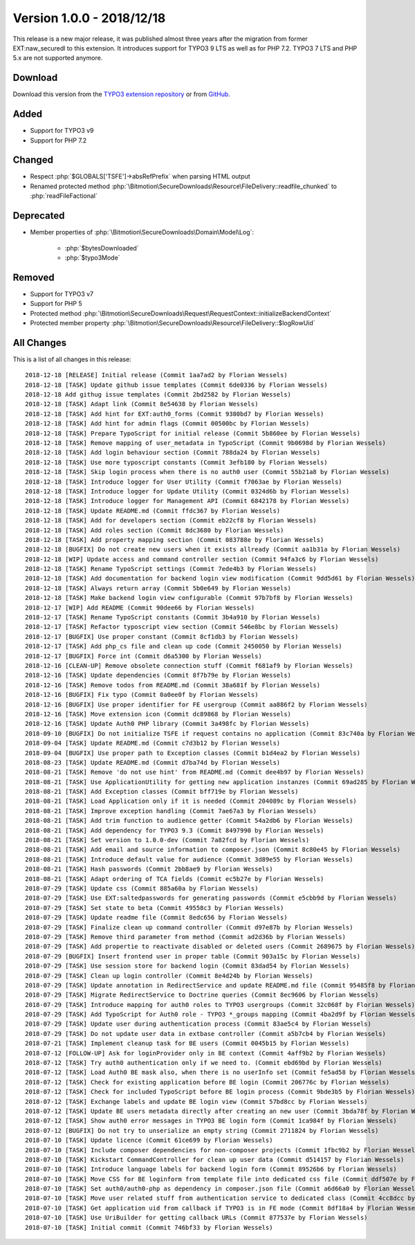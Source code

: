 ﻿.. include:: ../../Includes.txt

==========================
Version 1.0.0 - 2018/12/18
==========================

This release is a new major release, it was published almost three years after the migration from former EXT:naw_securedl to this
extension. It introduces support for TYPO3 9 LTS as well as for PHP 7.2. TYPO3 7 LTS and PHP 5.x are not supported anymore.

Download
========

Download this version from the `TYPO3 extension repository <https://extensions.typo3.org/extension/auth0/>`__ or from
`GitHub <https://github.com/bitmotion/auth0-for-typo3/releases/tag/1.0.0>`__.

Added
=====

* Support for TYPO3 v9
* Support for PHP 7.2

Changed
=======

* Respect :php:`$GLOBALS['TSFE']->absRefPrefix` when parsing HTML output
* Renamed protected method :php:`\Bitmotion\SecureDownloads\Resource\FileDelivery::readfile_chunked` to :php:`readFileFactional`

Deprecated
==========

* Member properties of :php:`\Bitmotion\SecureDownloads\Domain\Model\Log`:

   * :php:`$bytesDownloaded`
   * :php:`$typo3Mode`

Removed
=======

* Support for TYPO3 v7
* Support for PHP 5
* Protected method :php:`\Bitmotion\SecureDownloads\Request\RequestContext::initializeBackendContext`
* Protected member property :php:`\Bitmotion\SecureDownloads\Resource\FileDelivery::$logRowUid`

All Changes
===========

This is a list of all changes in this release::

   2018-12-18 [RELEASE] Initial release (Commit 1aa7ad2 by Florian Wessels)
   2018-12-18 [TASK] Update github issue templates (Commit 6de0336 by Florian Wessels)
   2018-12-18 Add githug issue templates (Commit 2bd2582 by Florian Wessels)
   2018-12-18 [TASK] Adapt link (Commit 8e54638 by Florian Wessels)
   2018-12-18 [TASK] Add hint for EXT:auth0_forms (Commit 9380bd7 by Florian Wessels)
   2018-12-18 [TASK] Add hint for admin flags (Commit 00500bc by Florian Wessels)
   2018-12-18 [TASK] Prepare TypoScript for initial release (Commit 5b860ee by Florian Wessels)
   2018-12-18 [TASK] Remove mapping of user_metadata in TypoScript (Commit 9b0698d by Florian Wessels)
   2018-12-18 [TASK] Add login behaviour section (Commit 788da24 by Florian Wessels)
   2018-12-18 [TASK] Use more typoscript constants (Commit 3efb180 by Florian Wessels)
   2018-12-18 [TASK] Skip login process when there is no auth0 user (Commit 55b21a8 by Florian Wessels)
   2018-12-18 [TASK] Introduce logger for User Utility (Commit f7063ae by Florian Wessels)
   2018-12-18 [TASK] Introduce logger for Update Utility (Commit 0324d6b by Florian Wessels)
   2018-12-18 [TASK] Introduce logger for Management API (Commit 6842178 by Florian Wessels)
   2018-12-18 [TASK] Update README.md (Commit ffdc367 by Florian Wessels)
   2018-12-18 [TASK] Add for developers section (Commit eb22cf8 by Florian Wessels)
   2018-12-18 [TASK] Add roles section (Commit 8dc3680 by Florian Wessels)
   2018-12-18 [TASK] Add property mapping section (Commit 083788e by Florian Wessels)
   2018-12-18 [BUGFIX] Do not create new users when it exists allready (Commit aa1b31a by Florian Wessels)
   2018-12-18 [WIP] Update access and command controller section (Commit 94fa3c6 by Florian Wessels)
   2018-12-18 [TASK] Rename TypoScript settings (Commit 7ede4b3 by Florian Wessels)
   2018-12-18 [TASK] Add documentation for backend login view modification (Commit 9dd5d61 by Florian Wessels)
   2018-12-18 [TASK] Always return array (Commit 5b0e649 by Florian Wessels)
   2018-12-18 [TASK] Make backend login view configurable (Commit 97b7bf8 by Florian Wessels)
   2018-12-17 [WIP] Add README (Commit 90dee66 by Florian Wessels)
   2018-12-17 [TASK] Rename TypoScript constants (Commit 3b4a910 by Florian Wessels)
   2018-12-17 [TASK] Refactor typoscript view section (Commit 546e8bc by Florian Wessels)
   2018-12-17 [BUGFIX] Use proper constant (Commit 8cf1db3 by Florian Wessels)
   2018-12-17 [TASK] Add php_cs file and clean up code (Commit 2450050 by Florian Wessels)
   2018-12-17 [BUGFIX] Force int (Commit d6a5300 by Florian Wessels)
   2018-12-16 [CLEAN-UP] Remove obsolete connection stuff (Commit f681af9 by Florian Wessels)
   2018-12-16 [TASK] Update dependencies (Commit 8f7b79e by Florian Wessels)
   2018-12-16 [TASK] Remove todos from README.md (Commit 38a681f by Florian Wessels)
   2018-12-16 [BUGFIX] Fix typo (Commit 0a0ee0f by Florian Wessels)
   2018-12-16 [BUGFIX] Use proper identifier for FE usergroup (Commit aa886f2 by Florian Wessels)
   2018-12-16 [TASK] Move extension icon (Commit dc89868 by Florian Wessels)
   2018-12-16 [TASK] Update Auth0 PHP library (Commit 3a498fc by Florian Wessels)
   2018-09-10 [BUGFIX] Do not initialize TSFE if request contains no application (Commit 83c740a by Florian Wessels)
   2018-09-04 [TASK] Update README.md (Commit c7d3b12 by Florian Wessels)
   2018-09-04 [BUGFIX] Use proper path to Exception classes (Commit b1d4ea2 by Florian Wessels)
   2018-08-23 [TASK] Update README.md (Commit d7ba74d by Florian Wessels)
   2018-08-21 [TASK] Remove 'do not use hint' from README.md (Commit dee4b97 by Florian Wessels)
   2018-08-21 [TASK] Use ApplicationUtility for getting new application instanzes (Commit 69ad285 by Florian Wessels)
   2018-08-21 [TASK] Add Exception classes (Commit bff719e by Florian Wessels)
   2018-08-21 [TASK] Load Application only if it is needed (Commit 204089c by Florian Wessels)
   2018-08-21 [TASK] Improve exception handling (Commit 7ae67a3 by Florian Wessels)
   2018-08-21 [TASK] Add trim function to audience getter (Commit 54a2db6 by Florian Wessels)
   2018-08-21 [TASK] Add dependency for TYPO3 9.3 (Commit 8497990 by Florian Wessels)
   2018-08-21 [TASK] Set version to 1.0.0-dev (Commit 7a82fcd by Florian Wessels)
   2018-08-21 [TASK] Add email and source information to composer.json (Commit 8c80e45 by Florian Wessels)
   2018-08-21 [TASK] Introduce default value for audience (Commit 3d89e55 by Florian Wessels)
   2018-08-21 [TASK] Hash passwords (Commit 2bb8ae9 by Florian Wessels)
   2018-08-21 [TASK] Adapt ordering of TCA fields (Commit ec5b27e by Florian Wessels)
   2018-07-29 [TASK] Update css (Commit 885a60a by Florian Wessels)
   2018-07-29 [TASK] Use EXT:saltedpasswords for generating passwords (Commit e5cbb9d by Florian Wessels)
   2018-07-29 [TASK] Set state to beta (Commit 49558c3 by Florian Wessels)
   2018-07-29 [TASK] Update readme file (Commit 8edc656 by Florian Wessels)
   2018-07-29 [TASK] Finalize clean up command controller (Commit d97e87b by Florian Wessels)
   2018-07-29 [TASK] Remove third parameter from method (Commit ad2d36b by Florian Wessels)
   2018-07-29 [TASK] Add propertie to reactivate disabled or deleted users (Commit 2689675 by Florian Wessels)
   2018-07-29 [BUGFIX] Insert frontend user in proper table (Commit 903a15c by Florian Wessels)
   2018-07-29 [TASK] Use session store for backend login (Commit 83dad54 by Florian Wessels)
   2018-07-29 [TASK] Clean up login controller (Commit 8e4d24b by Florian Wessels)
   2018-07-29 [TASK] Update annotation in RedirectService and update README.md file (Commit 95485f8 by Florian Wessels)
   2018-07-29 [TASK] Migrate RedirectService to Doctrine queries (Commit 8ec9606 by Florian Wessels)
   2018-07-29 [TASK] Introduce mapping for auth0 roles to TYPO3 usergroups (Commit 32c068f by Florian Wessels)
   2018-07-29 [TASK] Add TypoScript for Auth0 role - TYPO3 *_groups mapping (Commit 4ba2d9f by Florian Wessels)
   2018-07-29 [TASK] Update user during authentication process (Commit 83ae5c4 by Florian Wessels)
   2018-07-29 [TASK] Do not update user data in extbase controller (Commit a5b7cb4 by Florian Wessels)
   2018-07-21 [TASK] Implement cleanup task for BE users (Commit 0045b15 by Florian Wessels)
   2018-07-12 [FOLLOW-UP] Ask for loginProvider only in BE context (Commit 4aff9b2 by Florian Wessels)
   2018-07-12 [TASK] Try auth0 authentication only if we need to. (Commit ebd69bd by Florian Wessels)
   2018-07-12 [TASK] Load Auth0 BE mask also, when there is no userInfo set (Commit fe5ad58 by Florian Wessels)
   2018-07-12 [TASK] Check for existing application before BE login (Commit 206776c by Florian Wessels)
   2018-07-12 [TASK] Check for included TypoScript before BE login process (Commit 9bde3b5 by Florian Wessels)
   2018-07-12 [TASK] Exchange labels and update BE login view (Commit 57bd8cc by Florian Wessels)
   2018-07-12 [TASK] Update BE users metadata directly after creating an new user (Commit 3bda78f by Florian Wessels)
   2018-07-12 [TASK] Show auth0 error messages in TYPO3 BE login form (Commit 1ca984f by Florian Wessels)
   2018-07-12 [BUGFIX] Do not try to unserialize an empty string (Commit 2711824 by Florian Wessels)
   2018-07-10 [TASK] Update licence (Commit 61ce699 by Florian Wessels)
   2018-07-10 [TASK] Include composer dependencies for non-composer projects (Commit 1fbc9b2 by Florian Wessels)
   2018-07-10 [TASK] Kickstart CommandController for clean up user data (Commit d514157 by Florian Wessels)
   2018-07-10 [TASK] Introduce language labels for backend login form (Commit 89526b6 by Florian Wessels)
   2018-07-10 [TASK] Move CSS for BE loginform from template file into dedicated css file (Commit ddf507e by Florian Wessels)
   2018-07-10 [TASK] Set auth0/auth0-php as dependency in composer.json file (Commit a6d66a0 by Florian Wessels)
   2018-07-10 [TASK] Move user related stuff from authentication service to dedicated class (Commit 4cc8dcc by Florian Wessels)
   2018-07-10 [TASK] Get application uid from callback if TYPO3 is in FE mode (Commit 8df18a4 by Florian Wessels)
   2018-07-10 [TASK] Use UriBuilder for getting callback URLs (Commit 877537e by Florian Wessels)
   2018-07-10 [TASK] Initial commit (Commit 746bf33 by Florian Wessels)
